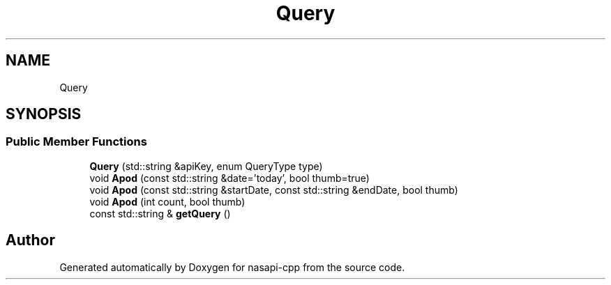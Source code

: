 .TH "Query" 3 "Wed Nov 3 2021" "Version 0.0.1" "nasapi-cpp" \" -*- nroff -*-
.ad l
.nh
.SH NAME
Query
.SH SYNOPSIS
.br
.PP
.SS "Public Member Functions"

.in +1c
.ti -1c
.RI "\fBQuery\fP (std::string &apiKey, enum QueryType type)"
.br
.ti -1c
.RI "void \fBApod\fP (const std::string &date='today', bool thumb=true)"
.br
.ti -1c
.RI "void \fBApod\fP (const std::string &startDate, const std::string &endDate, bool thumb)"
.br
.ti -1c
.RI "void \fBApod\fP (int count, bool thumb)"
.br
.ti -1c
.RI "const std::string & \fBgetQuery\fP ()"
.br
.in -1c

.SH "Author"
.PP 
Generated automatically by Doxygen for nasapi-cpp from the source code\&.
